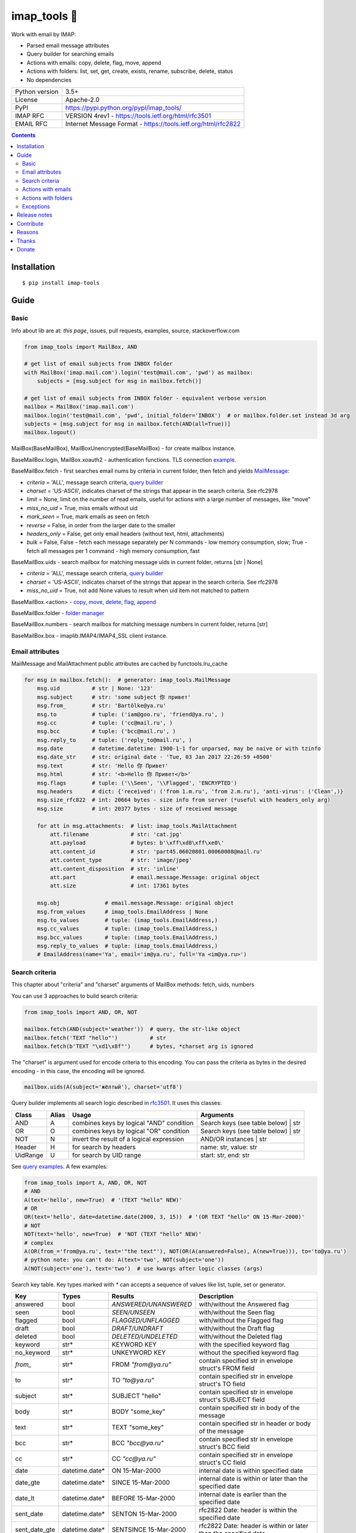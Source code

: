 .. http://docutils.sourceforge.net/docs/user/rst/quickref.html

imap_tools 📧
=============

Work with email by IMAP:

- Parsed email message attributes
- Query builder for searching emails
- Actions with emails: copy, delete, flag, move, append
- Actions with folders: list, set, get, create, exists, rename, subscribe, delete, status
- No dependencies

.. image:: https://img.shields.io/pypi/dm/imap_tools.svg?style=social

===============  ===============================================================
Python version   3.5+
License          Apache-2.0
PyPI             https://pypi.python.org/pypi/imap_tools/
IMAP RFC         VERSION 4rev1 - https://tools.ietf.org/html/rfc3501
EMAIL RFC        Internet Message Format - https://tools.ietf.org/html/rfc2822
===============  ===============================================================

.. contents::

Installation
------------
::

    $ pip install imap-tools

Guide
-----

Basic
^^^^^

Info about lib are at: *this page*, issues, pull requests, examples, source, stackoverflow.com

.. code-block:: python

    from imap_tools import MailBox, AND

    # get list of email subjects from INBOX folder
    with MailBox('imap.mail.com').login('test@mail.com', 'pwd') as mailbox:
        subjects = [msg.subject for msg in mailbox.fetch()]

    # get list of email subjects from INBOX folder - equivalent verbose version
    mailbox = MailBox('imap.mail.com')
    mailbox.login('test@mail.com', 'pwd', initial_folder='INBOX')  # or mailbox.folder.set instead 3d arg
    subjects = [msg.subject for msg in mailbox.fetch(AND(all=True))]
    mailbox.logout()

MailBox(BaseMailBox), MailBoxUnencrypted(BaseMailBox) - for create mailbox instance.

BaseMailBox.login, MailBox.xoauth2 - authentication functions. TLS connection
`example <https://github.com/ikvk/imap_tools/blob/master/examples/tls.py>`_.

BaseMailBox.fetch - first searches email nums by criteria in current folder, then fetch and yields `MailMessage <#email-attributes>`_:

* *criteria* = 'ALL', message search criteria, `query builder <#search-criteria>`_
* *charset* = 'US-ASCII', indicates charset of the strings that appear in the search criteria. See rfc2978
* *limit* = None, limit on the number of read emails, useful for actions with a large number of messages, like "move"
* *miss_no_uid* = True, miss emails without uid
* *mark_seen* = True, mark emails as seen on fetch
* *reverse* = False, in order from the larger date to the smaller
* *headers_only* = False, get only email headers (without text, html, attachments)
* *bulk* = False, False - fetch each message separately per N commands - low memory consumption, slow; True - fetch all messages per 1 command - high memory consumption, fast

BaseMailBox.uids - search mailbox for matching message uids in current folder, returns [str | None]

* *criteria* = 'ALL', message search criteria, `query builder <#search-criteria>`_
* *charset* = 'US-ASCII', indicates charset of the strings that appear in the search criteria. See rfc2978
* *miss_no_uid* = True, not add None values to result when uid item not matched to pattern

BaseMailBox.<action> - `copy, move, delete, flag, append <#actions-with-emails>`_

BaseMailBox.folder - `folder manager <#actions-with-folders>`_

BaseMailBox.numbers - search mailbox for matching message numbers in current folder, returns [str]

BaseMailBox.box - imaplib.IMAP4/IMAP4_SSL client instance.

Email attributes
^^^^^^^^^^^^^^^^

MailMessage and MailAttachment public attributes are cached by functools.lru_cache

.. code-block:: python

    for msg in mailbox.fetch():  # generator: imap_tools.MailMessage
        msg.uid          # str | None: '123'
        msg.subject      # str: 'some subject 你 привет'
        msg.from_        # str: 'Bartölke@ya.ru'
        msg.to           # tuple: ('iam@goo.ru', 'friend@ya.ru', )
        msg.cc           # tuple: ('cc@mail.ru', )
        msg.bcc          # tuple: ('bcc@mail.ru', )
        msg.reply_to     # tuple: ('reply_to@mail.ru', )
        msg.date         # datetime.datetime: 1900-1-1 for unparsed, may be naive or with tzinfo
        msg.date_str     # str: original date - 'Tue, 03 Jan 2017 22:26:59 +0500'
        msg.text         # str: 'Hello 你 Привет'
        msg.html         # str: '<b>Hello 你 Привет</b>'
        msg.flags        # tuple: ('\\Seen', '\\Flagged', 'ENCRYPTED')
        msg.headers      # dict: {'received': ('from 1.m.ru', 'from 2.m.ru'), 'anti-virus': ('Clean',)}
        msg.size_rfc822  # int: 20664 bytes - size info from server (*useful with headers_only arg)
        msg.size         # int: 20377 bytes - size of received message

        for att in msg.attachments:  # list: imap_tools.MailAttachment
            att.filename             # str: 'cat.jpg'
            att.payload              # bytes: b'\xff\xd8\xff\xe0\'
            att.content_id           # str: 'part45.06020801.00060008@mail.ru'
            att.content_type         # str: 'image/jpeg'
            att.content_disposition  # str: 'inline'
            att.part                 # email.message.Message: original object
            att.size                 # int: 17361 bytes

        msg.obj              # email.message.Message: original object
        msg.from_values      # imap_tools.EmailAddress | None
        msg.to_values        # tuple: (imap_tools.EmailAddress,)
        msg.cc_values        # tuple: (imap_tools.EmailAddress,)
        msg.bcc_values       # tuple: (imap_tools.EmailAddress,)
        msg.reply_to_values  # tuple: (imap_tools.EmailAddress,)
        # EmailAddress(name='Ya', email='im@ya.ru', full='Ya <im@ya.ru>')

Search criteria
^^^^^^^^^^^^^^^

This chapter about "criteria" and "charset" arguments of MailBox methods: fetch, uids, numbers

You can use 3 approaches to build search criteria:

.. code-block:: python

    from imap_tools import AND, OR, NOT

    mailbox.fetch(AND(subject='weather'))  # query, the str-like object
    mailbox.fetch('TEXT "hello"')          # str
    mailbox.fetch(b'TEXT "\xd1\x8f"')      # bytes, *charset arg is ignored

The "charset" is argument used for encode criteria to this encoding.
You can pass the criteria as bytes in the desired encoding - in this case, the encoding will be ignored.

.. code-block:: python

    mailbox.uids(A(subject='жёлтый'), charset='utf8')

Query builder implements all search logic described in `rfc3501 <https://tools.ietf.org/html/rfc3501#section-6.4.4>`_.
It uses this classes:

========  =====  ========================================== ======================================
Class     Alias  Usage                                      Arguments
========  =====  ========================================== ======================================
AND       A      combines keys by logical "AND" condition   Search keys (see table below) | str
OR        O      combines keys by logical "OR" condition    Search keys (see table below) | str
NOT       N      invert the result of a logical expression  AND/OR instances | str
Header    H      for search by headers                      name: str, value: str
UidRange  U      for search by UID range                    start: str, end: str
========  =====  ========================================== ======================================

See `query examples <https://github.com/ikvk/imap_tools/blob/master/examples/search.py>`_. A few examples:

.. code-block:: python

    from imap_tools import A, AND, OR, NOT
    # AND
    A(text='hello', new=True)  # '(TEXT "hello" NEW)'
    # OR
    OR(text='hello', date=datetime.date(2000, 3, 15))  # '(OR TEXT "hello" ON 15-Mar-2000)'
    # NOT
    NOT(text='hello', new=True)  # 'NOT (TEXT "hello" NEW)'
    # complex
    A(OR(from_='from@ya.ru', text='"the text"'), NOT(OR(A(answered=False), A(new=True))), to='to@ya.ru')
    # python note: you can't do: A(text='two', NOT(subject='one'))
    A(NOT(subject='one'), text='two')  # use kwargs after logic classes (args)

Search key table. Key types marked with `*` can accepts a sequence of values like list, tuple, set or generator.

=============  ===============  ======================  =================================================================
Key            Types            Results                 Description
=============  ===============  ======================  =================================================================
answered       bool             `ANSWERED/UNANSWERED`   with/without the Answered flag
seen           bool             `SEEN/UNSEEN`           with/without the Seen flag
flagged        bool             `FLAGGED/UNFLAGGED`     with/without the Flagged flag
draft          bool             `DRAFT/UNDRAFT`         with/without the Draft flag
deleted        bool             `DELETED/UNDELETED`     with/without the Deleted flag
keyword        str*             KEYWORD KEY             with the specified keyword flag
no_keyword     str*             UNKEYWORD KEY           without the specified keyword flag
`from_`        str*             FROM `"from@ya.ru"`     contain specified str in envelope struct's FROM field
to             str*             TO `"to@ya.ru"`         contain specified str in envelope struct's TO field
subject        str*             SUBJECT "hello"         contain specified str in envelope struct's SUBJECT field
body           str*             BODY "some_key"         contain specified str in body of the message
text           str*             TEXT "some_key"         contain specified str in header or body of the message
bcc            str*             BCC `"bcc@ya.ru"`       contain specified str in envelope struct's BCC field
cc             str*             CC `"cc@ya.ru"`         contain specified str in envelope struct's CC field
date           datetime.date*   ON 15-Mar-2000          internal date is within specified date
date_gte       datetime.date*   SINCE 15-Mar-2000       internal date is within or later than the specified date
date_lt        datetime.date*   BEFORE 15-Mar-2000      internal date is earlier than the specified date
sent_date      datetime.date*   SENTON 15-Mar-2000      rfc2822 Date: header is within the specified date
sent_date_gte  datetime.date*   SENTSINCE 15-Mar-2000   rfc2822 Date: header is within or later than the specified date
sent_date_lt   datetime.date*   SENTBEFORE 1-Mar-2000   rfc2822 Date: header is earlier than the specified date
size_gt        int >= 0         LARGER 1024             rfc2822 size larger than specified number of octets
size_lt        int >= 0         SMALLER 512             rfc2822 size smaller than specified number of octets
new            True             NEW                     have the Recent flag set but not the Seen flag
old            True             OLD                     do not have the Recent flag set
recent         True             RECENT                  have the Recent flag set
all            True             ALL                     all, criteria by default
uid            iter(str)/str/U  UID 1,2,17              corresponding to the specified unique identifier set
header         H(str, str)*     HEADER "A-Spam" "5.8"   have a header that contains the specified str in the text
gmail_label    str*             X-GM-LABELS "label1"    have this gmail label.
=============  ===============  ======================  =================================================================

Server side search notes:

* For string search keys a message matches if the string is a substring of the field. The matching is case-insensitive.
* When searching by dates - email's time and timezone are disregarding.

Actions with emails
^^^^^^^^^^^^^^^^^^^

First of all read about uid `at rfc3501 <https://tools.ietf.org/html/rfc3501#section-2.3.1.1>`_.

Action's uid_list arg may takes:

* str, that is comma separated uids
* Sequence, that contains str uids

Get uids using maibox methods: uids, fetch.

For actions with a large number of messages imap command may be too large and will cause exception at server side,
use 'limit' argument for fetch in this case.

.. code-block:: python

    with MailBox('imap.mail.com').login('test@mail.com', 'pwd', initial_folder='INBOX') as mailbox:

        # COPY messages with uid in 23,27 from current folder to folder1
        mailbox.copy('23,27', 'folder1')

        # MOVE all messages from current folder to INBOX/folder2
        mailbox.move(mailbox.uids(), 'INBOX/folder2')

        # DELETE messages with 'cat' word in its html from current folder
        mailbox.delete([msg.uid for msg in mailbox.fetch() if 'cat' in msg.html])

        # FLAG unseen messages in current folder as \Seen, \Flagged and TAG1
        flags = (imap_tools.MailMessageFlags.SEEN, imap_tools.MailMessageFlags.FLAGGED, 'TAG1')
        mailbox.flag(mailbox.uids(AND(seen=False)), flags, True)

        # APPEND: add message to mailbox directly, to INBOX folder with \Seen flag and now date
        with open('/tmp/message.eml', 'rb') as f:
            msg = imap_tools.MailMessage.from_bytes(f.read())  # *or use bytes instead MailMessage
        mailbox.append(msg, 'INBOX', dt=None, flag_set=[imap_tools.MailMessageFlags.SEEN])

Actions with folders
^^^^^^^^^^^^^^^^^^^^
.. code-block:: python

    with MailBox('imap.mail.com').login('test@mail.com', 'pwd') as mailbox:

        # LIST: get all subfolders of the specified folder (root by default)
        for f in mailbox.folder.list('INBOX'):
            print(f)  # FolderInfo(name='INBOX|cats', delim='|', flags=('\\Unmarked', '\\HasChildren'))

        # SET: select folder for work
        mailbox.folder.set('INBOX')

        # GET: get selected folder
        current_folder = mailbox.folder.get()

        # CREATE: create new folder
        mailbox.folder.create('INBOX|folder1')

        # EXISTS: check is folder exists (shortcut for list)
        is_exists = mailbox.folder.exists('INBOX|folder1')

        # RENAME: set new name to folder
        mailbox.folder.rename('folder3', 'folder4')

        # SUBSCRIBE: subscribe/unsubscribe to folder
        mailbox.folder.subscribe('INBOX|папка два', True)

        # DELETE: delete folder
        mailbox.folder.delete('folder4')

        # STATUS: get folder status info
        stat = mailbox.folder.status('some_folder')
        print(stat)  # {'MESSAGES': 41, 'RECENT': 0, 'UIDNEXT': 11996, 'UIDVALIDITY': 1, 'UNSEEN': 5}

Exceptions
^^^^^^^^^^

Most lib server actions raises exception if result is marked as not success.

Custom lib exceptions here: `errors.py <https://github.com/ikvk/imap_tools/blob/master/imap_tools/errors.py>`_.

Release notes
-------------

History of important changes: `release_notes.rst <https://github.com/ikvk/imap_tools/blob/master/docs/release_notes.rst>`_

Contribute
----------

If you found a bug or have a question, then:

1. Look for answer at: this page, issues, pull requests, examples, source, RFCs, stackoverflow.com, internet.
2. And only then - create merge request or issue.

Reasons
-------

- Excessive low level of `imaplib` library.
- Other libraries contain various shortcomings or not convenient.
- Open source projects make world better.

Thanks
------

Big thanks to people who helped develop this library:

`shilkazx <https://github.com/shilkazx>`_,
`somepad <https://github.com/somepad>`_,
`0xThiebaut <https://github.com/0xThiebaut>`_,
`TpyoKnig <https://github.com/TpyoKnig>`_,
`parchd-1 <https://github.com/parchd-1>`_,
`dojasoncom <https://github.com/dojasoncom>`_,
`RandomStrangerOnTheInternet <https://github.com/RandomStrangerOnTheInternet>`_,
`jonnyarnold <https://github.com/jonnyarnold>`_,
`Mitrich3000 <https://github.com/Mitrich3000>`_,
`audemed44 <https://github.com/audemed44>`_,
`mkalioby <https://github.com/mkalioby>`_,
`atlas0fd00m <https://github.com/atlas0fd00m>`_,
`unqx <https://github.com/unqx>`_,
`daitangio <https://github.com/daitangio>`_,
`upils <https://github.com/upils>`_,
`Foosec <https://github.com/Foosec>`_,
`frispete <https://github.com/frispete>`_,
`PH89 <https://github.com/PH89>`_,
`amarkham09 <https://github.com/amarkham09>`_,
`nixCodeX <https://github.com/nixCodeX>`_,
`backelj <https://github.com/backelj>`_,
`ohayak <https://github.com/ohayak>`_,
`mwherman95926 <https://github.com/mwherman95926>`_,
`andyfensham <https://github.com/andyfensham>`_,
`mike-code <https://github.com/mike-code>`_,
`aknrdureegaesr <https://github.com/aknrdureegaesr>`_,
`ktulinger <https://github.com/ktulinger>`_,
`SamGenTLEManKaka <https://github.com/SamGenTLEManKaka>`_,
`devkral <https://github.com/devkral>`_,
`tnusraddinov <https://github.com/tnusraddinov>`_,
`thepeshka <https://github.com/thepeshka>`_,
`shofstet <https://github.com/shofstet>`_,
`the7erm <https://github.com/the7erm>`_,
`c0da <https://github.com/c0da>`_,
`dev4max <https://github.com/dev4max>`_,
`ascheucher <https://github.com/ascheucher>`_,
`Borutia <https://github.com/Borutia>`_,
`nathan30 <https://github.com/nathan30>`_,
`daniel55411 <https://github.com/daniel55411>`_,
`rcarmo <https://github.com/rcarmo>`_,
`bhernacki <https://github.com/bhernacki>`_,
`ilep <https://github.com/ilep>`_,
`ThKue <https://github.com/ThKue>`_,
`repodiac <https://github.com/repodiac>`_,
`tiuub <https://github.com/tiuub>`_,
`Yannik <https://github.com/Yannik>`_,
`pete312 <https://github.com/pete312>`_,
`edkedk99 <https://github.com/edkedk99>`_,
`UlisseMini <https://github.com/UlisseMini>`_

Donate
------

💰 You may `donate <https://github.com/ikvk/imap_tools/blob/master/docs/donate.rst>`_, if this library helped you.
